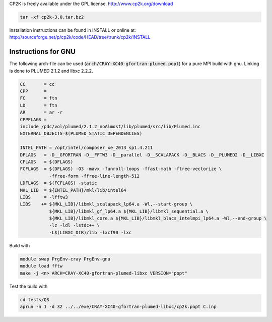 

CP2K is freely available under the GPL license.
http://www.cp2k.org/download

.. code-block:: bash

   tar -xf cp2k-3.0.tar.bz2

Installation instructions can be found in INSTALL or online at:
http://sourceforge.net/p/cp2k/code/HEAD/tree/trunk/cp2k/INSTALL

Instructions for GNU
----------------------

The following arch-file can be used (:code:`arch/CRAY-XC40-gfortran-plumed.popt`) for a pure MPI build with gnu. Linking is done to PLUMED 2.1.2 and libxc 2.2.2.

.. code-block:: makefile

  CC       = cc
  CPP      =
  FC       = ftn 
  LD       = ftn 
  AR       = ar -r
  CPPFLAGS =
  include /pdc/vol/plumed/2.1.2_noAlmost/lib/plumed/src/lib/Plumed.inc
  EXTERNAL_OBJECTS=$(PLUMED_STATIC_DEPENDENCIES)

  INTEL_PATH = /opt/intel/composer_xe_2013_sp1.4.211
  DFLAGS   = -D__GFORTRAN -D__FFTW3 -D__parallel -D__SCALAPACK -D__BLACS -D__PLUMED2 -D__LIBXC
  CFLAGS   = $(DFLAGS)
  FCFLAGS  = $(DFLAGS) -O3 -mavx -funroll-loops -ffast-math -ftree-vectorize \
             -ffree-form -ffree-line-length-512
  LDFLAGS  = $(FCFLAGS) -static
  MKL_LIB  = ${INTEL_PATH}/mkl/lib/intel64
  LIBS     = -lfftw3
  LIBS    += ${MKL_LIB}/libmkl_scalapack_lp64.a -Wl,--start-group \
             ${MKL_LIB}/libmkl_gf_lp64.a ${MKL_LIB}/libmkl_sequential.a \
             ${MKL_LIB}/libmkl_core.a ${MKL_LIB}/libmkl_blacs_intelmpi_lp64.a -Wl,--end-group \
             -lz -ldl -lstdc++ \
	     -L$(LIBXC_DIR)/lib -lxcf90 -lxc

Build with

.. code-block:: bash

  module swap PrgEnv-cray PrgEnv-gnu
  module load fftw
  make -j <n> ARCH=CRAY-XC40-gfortran-plumed-libxc VERSION="popt"

Test the build with

.. code-block:: bash

  cd tests/QS
  aprun -n 1 -d 32 ../../exe/CRAY-XC40-gfortran-plumed-libxc/cp2k.popt C.inp

